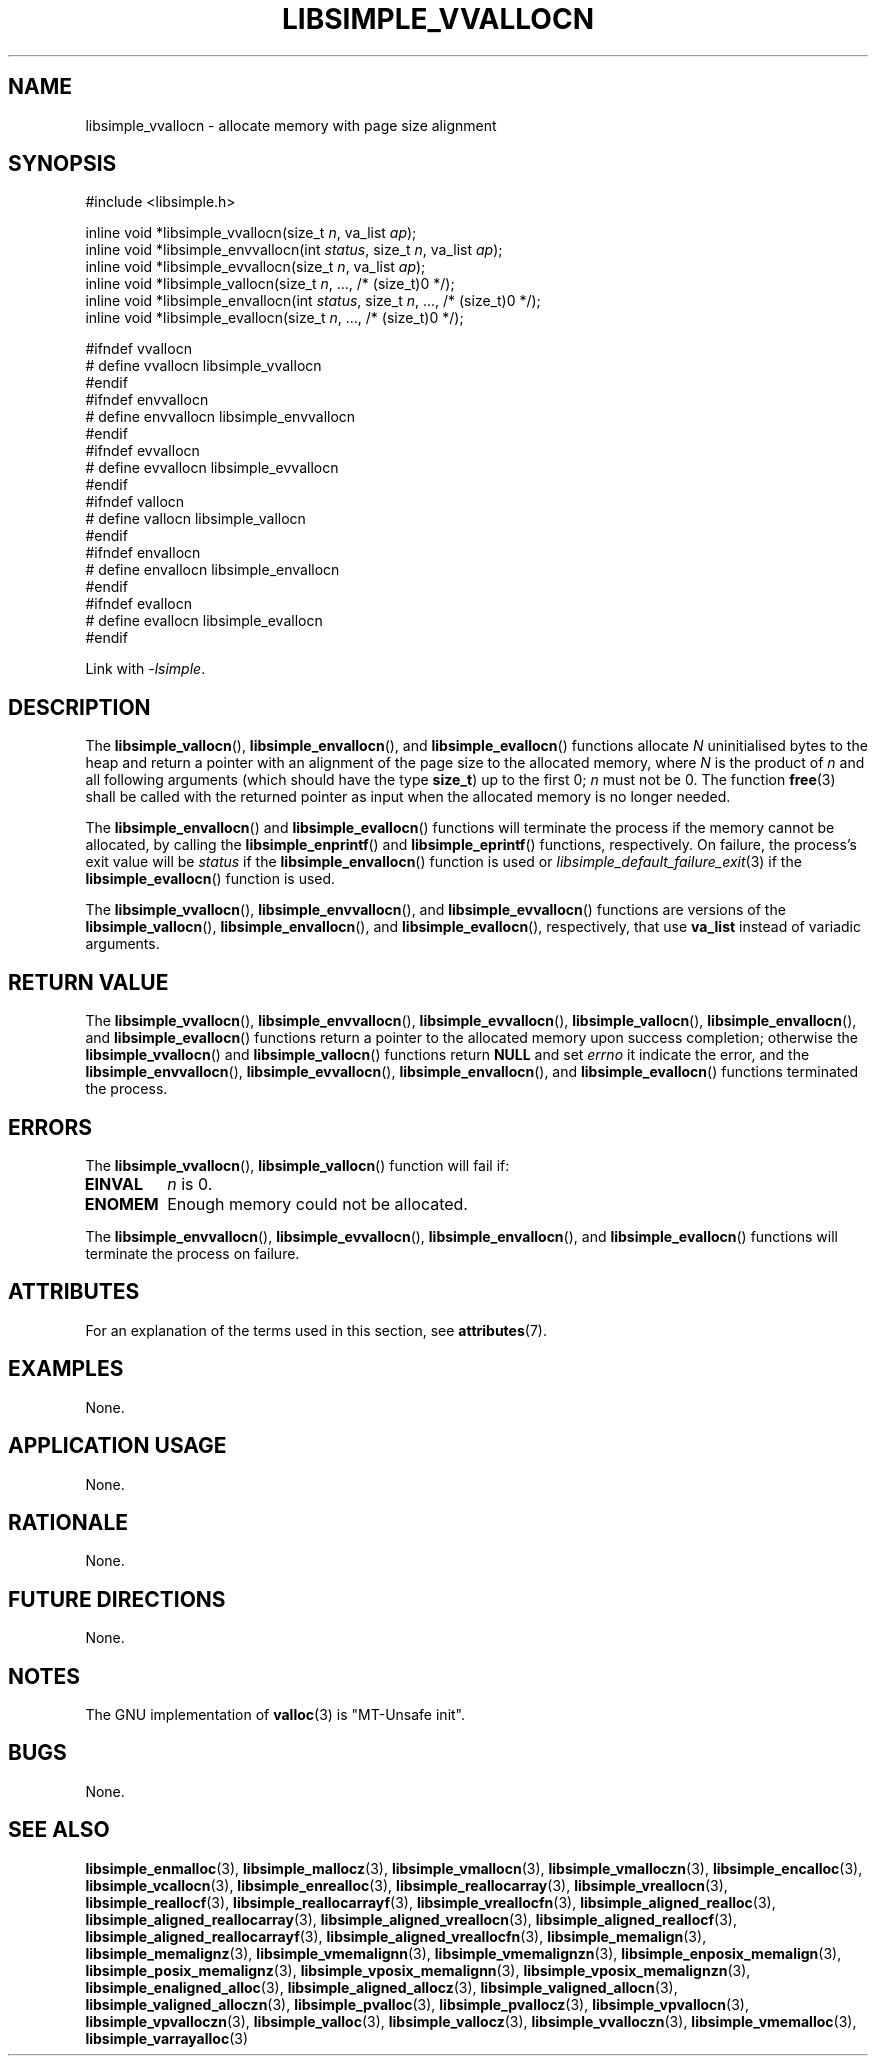 .TH LIBSIMPLE_VVALLOCN 3 libsimple
.SH NAME
libsimple_vvallocn \- allocate memory with page size alignment

.SH SYNOPSIS
.nf
#include <libsimple.h>

inline void *libsimple_vvallocn(size_t \fIn\fP, va_list \fIap\fP);
inline void *libsimple_envvallocn(int \fIstatus\fP, size_t \fIn\fP, va_list \fIap\fP);
inline void *libsimple_evvallocn(size_t \fIn\fP, va_list \fIap\fP);
inline void *libsimple_vallocn(size_t \fIn\fP, ..., /* (size_t)0 */);
inline void *libsimple_envallocn(int \fIstatus\fP, size_t \fIn\fP, ..., /* (size_t)0 */);
inline void *libsimple_evallocn(size_t \fIn\fP, ..., /* (size_t)0 */);

#ifndef vvallocn
# define vvallocn libsimple_vvallocn
#endif
#ifndef envvallocn
# define envvallocn libsimple_envvallocn
#endif
#ifndef evvallocn
# define evvallocn libsimple_evvallocn
#endif
#ifndef vallocn
# define vallocn libsimple_vallocn
#endif
#ifndef envallocn
# define envallocn libsimple_envallocn
#endif
#ifndef evallocn
# define evallocn libsimple_evallocn
#endif
.fi
.PP
Link with
.IR \-lsimple .

.SH DESCRIPTION
The
.BR libsimple_vallocn (),
.BR libsimple_envallocn (),
and
.BR libsimple_evallocn ()
functions allocate
.I N
uninitialised bytes to the heap and return a
pointer with an alignment of the page size
to the allocated memory, where
.I N
is the product of
.I n
and all following arguments (which should have the type
.BR size_t )
up to the first 0;
.I n
must not be 0. The function
.BR free (3)
shall be called with the returned pointer as
input when the allocated memory is no longer needed.
.PP
The
.BR libsimple_envallocn ()
and
.BR libsimple_evallocn ()
functions will terminate the process if the memory
cannot be allocated, by calling the
.BR libsimple_enprintf ()
and
.BR libsimple_eprintf ()
functions, respectively.
On failure, the process's exit value will be
.I status
if the
.BR libsimple_envallocn ()
function is used or
.IR libsimple_default_failure_exit (3)
if the
.BR libsimple_evallocn ()
function is used.
.PP
The
.BR libsimple_vvallocn (),
.BR libsimple_envvallocn (),
and
.BR libsimple_evvallocn ()
functions are versions of the
.BR libsimple_vallocn (),
.BR libsimple_envallocn (),
and
.BR libsimple_evallocn (),
respectively, that use
.B va_list
instead of variadic arguments.

.SH RETURN VALUE
The
.BR libsimple_vvallocn (),
.BR libsimple_envvallocn (),
.BR libsimple_evvallocn (),
.BR libsimple_vallocn (),
.BR libsimple_envallocn (),
and
.BR libsimple_evallocn ()
functions return a pointer to the allocated memory
upon success completion; otherwise the
.BR libsimple_vvallocn ()
and
.BR libsimple_vallocn ()
functions return
.B NULL
and set
.I errno
it indicate the error, and the
.BR libsimple_envvallocn (),
.BR libsimple_evvallocn (),
.BR libsimple_envallocn (),
and
.BR libsimple_evallocn ()
functions terminated the process.

.SH ERRORS
The
.BR libsimple_vvallocn (),
.BR libsimple_vallocn ()
function will fail if:
.TP
.B EINVAL
.I n
is 0.
.TP
.B ENOMEM
Enough memory could not be allocated.
.PP
The
.BR libsimple_envvallocn (),
.BR libsimple_evvallocn (),
.BR libsimple_envallocn (),
and
.BR libsimple_evallocn ()
functions will terminate the process on failure.

.SH ATTRIBUTES
For an explanation of the terms used in this section, see
.BR attributes (7).
.TS
allbox;
lb lb lb
l l l.
Interface	Attribute	Value
T{
.BR libsimple_vvallocn (),
.br
.BR libsimple_envvallocn (),
.br
.BR libsimple_evvallocn (),
.br
.BR libsimple_vallocn (),
.br
.BR libsimple_envallocn (),
.br
.BR libsimple_evallocn ()
T}	Thread safety	MT-Safe
T{
.BR libsimple_vvallocn (),
.br
.BR libsimple_envvallocn (),
.br
.BR libsimple_evvallocn (),
.br
.BR libsimple_vallocn (),
.br
.BR libsimple_envallocn (),
.br
.BR libsimple_evallocn ()
T}	Async-signal safety	AS-Safe
T{
.BR libsimple_vvallocn (),
.br
.BR libsimple_envvallocn (),
.br
.BR libsimple_evvallocn (),
.br
.BR libsimple_vallocn (),
.br
.BR libsimple_envallocn (),
.br
.BR libsimple_evallocn ()
T}	Async-cancel safety	AC-Safe
.TE

.SH EXAMPLES
None.

.SH APPLICATION USAGE
None.

.SH RATIONALE
None.

.SH FUTURE DIRECTIONS
None.

.SH NOTES
The GNU implementation of
.BR valloc (3)
is \(dqMT-Unsafe init\(dq.

.SH BUGS
None.

.SH SEE ALSO
.BR libsimple_enmalloc (3),
.BR libsimple_mallocz (3),
.BR libsimple_vmallocn (3),
.BR libsimple_vmalloczn (3),
.BR libsimple_encalloc (3),
.BR libsimple_vcallocn (3),
.BR libsimple_enrealloc (3),
.BR libsimple_reallocarray (3),
.BR libsimple_vreallocn (3),
.BR libsimple_reallocf (3),
.BR libsimple_reallocarrayf (3),
.BR libsimple_vreallocfn (3),
.BR libsimple_aligned_realloc (3),
.BR libsimple_aligned_reallocarray (3),
.BR libsimple_aligned_vreallocn (3),
.BR libsimple_aligned_reallocf (3),
.BR libsimple_aligned_reallocarrayf (3),
.BR libsimple_aligned_vreallocfn (3),
.BR libsimple_memalign (3),
.BR libsimple_memalignz (3),
.BR libsimple_vmemalignn (3),
.BR libsimple_vmemalignzn (3),
.BR libsimple_enposix_memalign (3),
.BR libsimple_posix_memalignz (3),
.BR libsimple_vposix_memalignn (3),
.BR libsimple_vposix_memalignzn (3),
.BR libsimple_enaligned_alloc (3),
.BR libsimple_aligned_allocz (3),
.BR libsimple_valigned_allocn (3),
.BR libsimple_valigned_alloczn (3),
.BR libsimple_pvalloc (3),
.BR libsimple_pvallocz (3),
.BR libsimple_vpvallocn (3),
.BR libsimple_vpvalloczn (3),
.BR libsimple_valloc (3),
.BR libsimple_vallocz (3),
.BR libsimple_vvalloczn (3),
.BR libsimple_vmemalloc (3),
.BR libsimple_varrayalloc (3)

